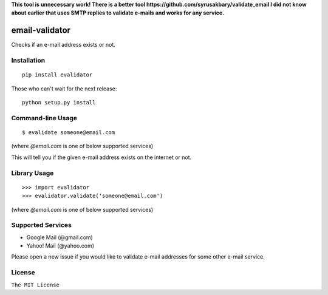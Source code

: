 **This tool is unnecessary work! There is a better
tool https://github.com/syrusakbary/validate_email
I did not know about earlier that uses SMTP
replies to validate e-mails and works for any service.**

email-validator
===============

|Build Status|

Checks if an e-mail address exists or not.

Installation
------------

::

    pip install evalidator

Those who can't wait for the next release:

::

    python setup.py install

Command-line Usage
------------------

::

    $ evalidate someone@email.com

(where `@email.com` is one of below supported services)

This will tell you if the given e-mail address exists on the internet or
not.

Library Usage
-------------

::

    >>> import evalidator
    >>> evalidator.validate('someone@email.com')

(where `@email.com` is one of below supported services)

Supported Services
------------------

- Google Mail (@gmail.com)
- Yahoo! Mail (@yahoo.com)

Please open a new issue if you would like to validate e-mail
addresses for some other e-mail service.

License
-------

``The MIT License``

.. |Build Status| image:: https://travis-ci.org/ritiek/email-validator.svg?branch=master
   :target: https://travis-ci.org/ritiek/email-validator
